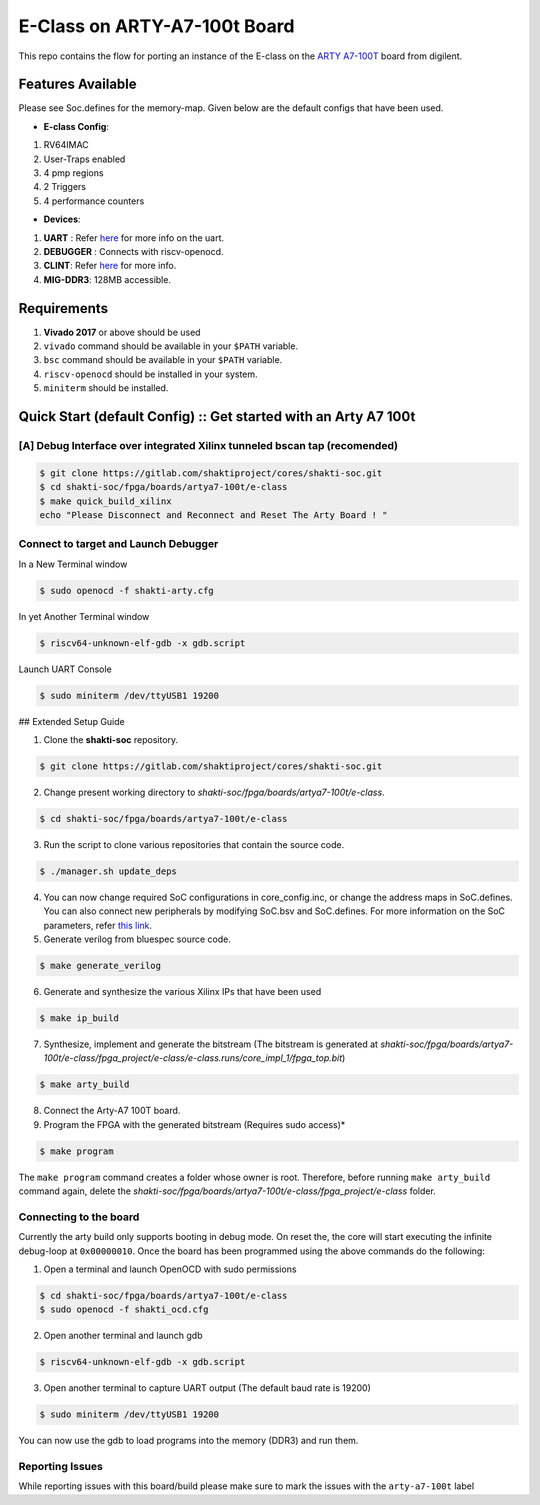 #############################
E-Class on ARTY-A7-100t Board
#############################

This repo contains the flow for porting an instance of the E-class on the `ARTY A7-100T
<https://store.digilentinc.com/arty-a7-artix-7-fpga-development-board-for-makers-and-hobbyists/>`_ board from digilent. 

Features Available
------------------

Please see Soc.defines for the memory-map. Given below are the default configs that have been used.

* **E-class Config**:
1. RV64IMAC
2. User-Traps enabled
3. 4 pmp regions
4. 2 Triggers
5. 4 performance counters

* **Devices**:
1. **UART** : Refer `here	<https://gitlab.com/shaktiproject/uncore/devices/blob/master/uart/uart_driver.c>`_ for more info on the uart.
2. **DEBUGGER** : Connects with riscv-openocd.
3. **CLINT**: Refer `here	<https://gitlab.com/shaktiproject/uncore/devices/blob/master/clint/clint.defines>`_ for more info.
4. **MIG-DDR3**: 128MB accessible.

Requirements
------------

1. **Vivado 2017** or above should be used
2. ``vivado`` command should be available in your ``$PATH`` variable.
3. ``bsc`` command should be available in your ``$PATH`` variable.
4. ``riscv-openocd`` should be installed in your system.
5. ``miniterm`` should be installed.

Quick Start (default Config) :: Get started with an Arty A7 100t
----------------------------------------------------------------

[A] Debug Interface over integrated Xilinx tunneled bscan tap (recomended)
^^^^^^^^^^^^^^^^^^^^^^^^^^^^^^^^^^^^^^^^^^^^^^^^^^^^^^^^^^^^^^^^^^^^^^^^^^

.. code-block:: yaml

  $ git clone https://gitlab.com/shaktiproject/cores/shakti-soc.git
  $ cd shakti-soc/fpga/boards/artya7-100t/e-class
  $ make quick_build_xilinx
  echo "Please Disconnect and Reconnect and Reset The Arty Board ! "

Connect to target and Launch Debugger
^^^^^^^^^^^^^^^^^^^^^^^^^^^^^^^^^^^^^

In a New Terminal window     

.. code-block:: yaml

  $ sudo openocd -f shakti-arty.cfg

In yet Another Terminal window

.. code-block:: yaml

  $ riscv64-unknown-elf-gdb -x gdb.script

Launch UART Console

.. code-block:: yaml

  $ sudo miniterm /dev/ttyUSB1 19200

## Extended Setup Guide 

1. Clone the **shakti-soc** repository.

.. code-block:: yaml

  $ git clone https://gitlab.com/shaktiproject/cores/shakti-soc.git

2. Change present working directory to `shakti-soc/fpga/boards/artya7-100t/e-class`.

.. code-block:: yaml

  $ cd shakti-soc/fpga/boards/artya7-100t/e-class

3. Run the script to clone various repositories that contain the source code.

.. code-block:: yaml

  $ ./manager.sh update_deps

4. You can now change required SoC configurations in core_config.inc, or change the address maps in SoC.defines. You can also connect new peripherals by modifying SoC.bsv and SoC.defines. For more information on the SoC parameters, refer `this link	<https://gitlab.com/shaktiproject/cores/e-class/blob/master/docs/configuring_core.md>`_.

5. Generate verilog from bluespec source code.

.. code-block:: yaml

  $ make generate_verilog

6. Generate and synthesize the various Xilinx IPs that have been used

.. code-block:: yaml

  $ make ip_build

7. Synthesize, implement and generate the bitstream (The bitstream is generated at `shakti-soc/fpga/boards/artya7-100t/e-class/fpga_project/e-class/e-class.runs/core_impl_1/fpga_top.bit`)

.. code-block:: yaml

  $ make arty_build

8. Connect the Arty-A7 100T board.

9. Program the FPGA with the generated bitstream (Requires sudo access)*

.. code-block:: yaml

  $ make program

The ``make program`` command creates a folder whose owner is root. Therefore, before running ``make arty_build`` command again, delete the `shakti-soc/fpga/boards/artya7-100t/e-class/fpga_project/e-class` folder.

Connecting to the board
^^^^^^^^^^^^^^^^^^^^^^^

Currently the arty build only supports booting in debug mode. On reset the, the core will start executing the infinite debug-loop at ``0x00000010``. Once the board has been programmed using the above commands do the following:

1. Open a terminal and launch OpenOCD with sudo permissions

.. code-block:: yaml

  $ cd shakti-soc/fpga/boards/artya7-100t/e-class
  $ sudo openocd -f shakti_ocd.cfg

2. Open another terminal and launch gdb

.. code-block:: yaml

  $ riscv64-unknown-elf-gdb -x gdb.script

3. Open another terminal to capture UART output (The default baud rate is 19200)

.. code-block:: yaml

  $ sudo miniterm /dev/ttyUSB1 19200

You can now use the gdb to load programs into the memory (DDR3) and run them.

Reporting Issues
^^^^^^^^^^^^^^^^
While reporting issues with this board/build please make sure to mark the issues with the ``arty-a7-100t`` label
